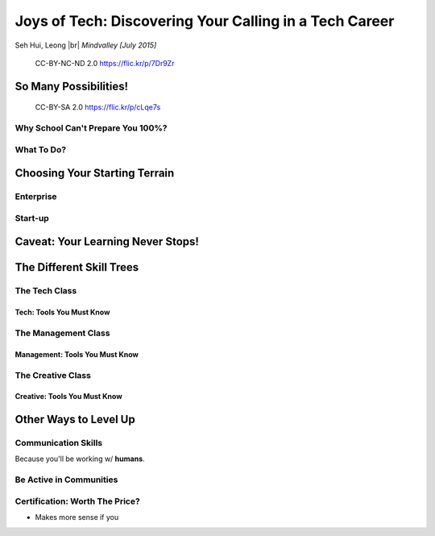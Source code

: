 #######################################################
Joys of Tech: Discovering Your Calling in a Tech Career
#######################################################

Seh Hui, Leong |br| *Mindvalley [July 2015]*

.. figure:: /_static/4361759003_f801752afa_o.jpg
    :class: fill

    CC-BY-NC-ND 2.0 https://flic.kr/p/7Dr9Zr

**********************
So Many Possibilities!
**********************

.. figure:: /_static/7722577066_42c11d07eb_k.jpg
    :class: fill

    CC-BY-SA 2.0 https://flic.kr/p/cLqe7s

Why School Can't Prepare You 100%?
==================================

What To Do?
===========

******************************
Choosing Your Starting Terrain
******************************

Enterprise
==========

Start-up
========

**********************************
Caveat: Your Learning Never Stops!
**********************************

*************************
The Different Skill Trees
*************************

The Tech Class
==============

Tech: Tools You Must Know
-------------------------

The Management Class
====================

Management: Tools You Must Know
-------------------------------

The Creative Class
==================

Creative: Tools You Must Know
-----------------------------

**********************
Other Ways to Level Up
**********************

Communication Skills
====================

Because you'll be working w/ **humans**.

Be Active in Communities
========================

Certification: Worth The Price?
===============================

- Makes more sense if you

.. DEFINITIONS

.. |br| raw:: html

    <br/>
